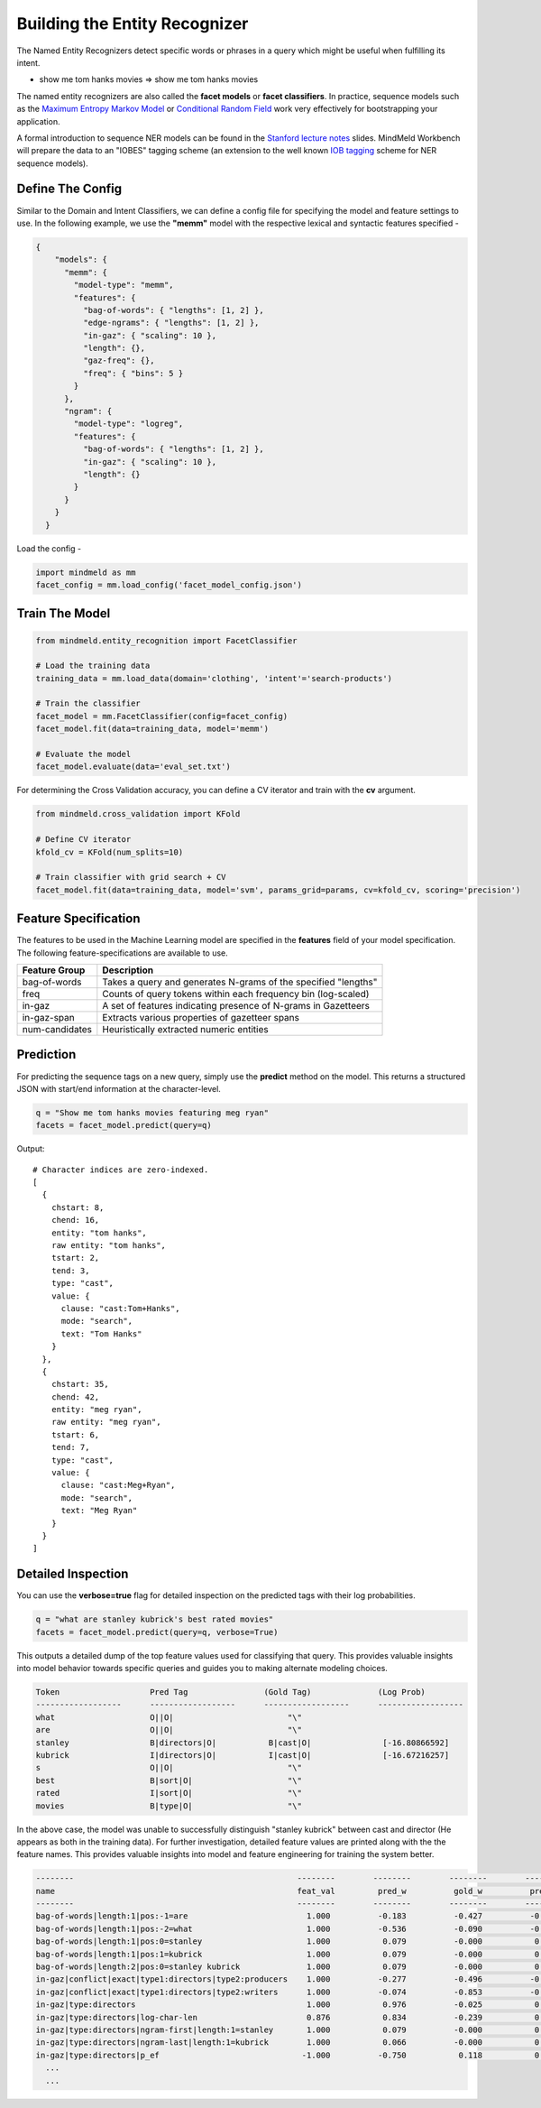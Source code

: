 Building the Entity Recognizer
==============================

The Named Entity Recognizers detect specific words or phrases in a query which might be useful when fulfilling its intent.

.. raw:: html

    <style> .aqua {background-color:#00FFFF} </style>

.. role:: aqua

* show me tom hanks movies => show me :aqua:`tom hanks` movies

.. _Maximum Entropy Markov Model: https://en.wikipedia.org/wiki/Maximum-entropy_Markov_model 
.. _Conditional Random Field: https://en.wikipedia.org/wiki/Conditional_random_field

The named entity recognizers are also called the **facet models** or **facet classifiers**. In practice, sequence models such as the `Maximum Entropy Markov Model`_ or `Conditional Random Field`_ work very effectively for bootstrapping your application.

.. _Stanford lecture notes: https://web.stanford.edu/class/cs124/lec/Information_Extraction_and_Named_Entity_Recognition.pdf
.. _IOB tagging: https://en.wikipedia.org/wiki/Inside_Outside_Beginning

A formal introduction to sequence NER models can be found in the `Stanford lecture notes`_ slides. MindMeld Workbench will prepare the data to an "IOBES" tagging scheme (an extension to the well known `IOB tagging`_ scheme for NER sequence models).

Define The Config
*****************

Similar to the Domain and Intent Classifiers, we can define a config file for specifying the model and feature settings to use. In the following example, we use the **"memm"** model with the respective lexical and syntactic features specified -

.. code-block:: javascript

  {
      "models": {
        "memm": {
          "model-type": "memm",
          "features": {
            "bag-of-words": { "lengths": [1, 2] },
            "edge-ngrams": { "lengths": [1, 2] },
            "in-gaz": { "scaling": 10 },
            "length": {},
            "gaz-freq": {},
            "freq": { "bins": 5 }
          }
        },
        "ngram": {
          "model-type": "logreg",
          "features": {
            "bag-of-words": { "lengths": [1, 2] },
            "in-gaz": { "scaling": 10 },
            "length": {}
          }
        }
      }
    }

Load the config -

.. code-block:: python

  import mindmeld as mm
  facet_config = mm.load_config('facet_model_config.json')

Train The Model
***************

.. code-block:: python

  from mindmeld.entity_recognition import FacetClassifier

  # Load the training data
  training_data = mm.load_data(domain='clothing', 'intent'='search-products')

  # Train the classifier
  facet_model = mm.FacetClassifier(config=facet_config)
  facet_model.fit(data=training_data, model='memm')

  # Evaluate the model
  facet_model.evaluate(data='eval_set.txt')

For determining the Cross Validation accuracy, you can define a CV iterator and train with the **cv** argument.

.. code-block:: python

  from mindmeld.cross_validation import KFold

  # Define CV iterator
  kfold_cv = KFold(num_splits=10)

  # Train classifier with grid search + CV
  facet_model.fit(data=training_data, model='svm', params_grid=params, cv=kfold_cv, scoring='precision')

Feature Specification
*********************

The features to be used in the Machine Learning model are specified in the **features** field of your model specification. The following feature-specifications are available to use.

+----------------+----------------------------------------------------------------------------------------------------------------+
|Feature Group   | Description                                                                                                    |
+================+================================================================================================================+
| bag-of-words   | Takes a query and generates N-grams of the specified "lengths"                                                 |
+----------------+----------------------------------------------------------------------------------------------------------------+
| freq           | Counts of query tokens within each frequency bin (log-scaled)                                                  |
+----------------+----------------------------------------------------------------------------------------------------------------+
| in-gaz         | A set of features indicating presence of N-grams in Gazetteers                                                 |
+----------------+----------------------------------------------------------------------------------------------------------------+
| in-gaz-span    | Extracts various properties of gazetteer spans                                                                 |
+----------------+----------------------------------------------------------------------------------------------------------------+
| num-candidates | Heuristically extracted numeric entities                                                                       |
+----------------+----------------------------------------------------------------------------------------------------------------+


Prediction
**********

For predicting the sequence tags on a new query, simply use the **predict** method on the model. This returns a structured JSON with start/end information at the character-level.

.. code-block:: python

  q = "Show me tom hanks movies featuring meg ryan"
  facets = facet_model.predict(query=q)

Output::

  # Character indices are zero-indexed.
  [
    {
      chstart: 8,
      chend: 16,
      entity: "tom hanks",
      raw entity: "tom hanks",
      tstart: 2,
      tend: 3,
      type: "cast",
      value: {
        clause: "cast:Tom+Hanks",
        mode: "search",
        text: "Tom Hanks"
      }
    },
    {
      chstart: 35,
      chend: 42,
      entity: "meg ryan",
      raw entity: "meg ryan",
      tstart: 6,
      tend: 7,
      type: "cast",
      value: {
        clause: "cast:Meg+Ryan",
        mode: "search",
        text: "Meg Ryan"
      }
    }
  ]

Detailed Inspection
*******************

You can use the **verbose=true** flag for detailed inspection on the predicted tags with their log probabilities.

.. code-block:: python

  q = "what are stanley kubrick's best rated movies"
  facets = facet_model.predict(query=q, verbose=True)

This outputs a detailed dump of the top feature values used for classifying that query. This provides valuable insights into model behavior towards specific queries and guides you to making alternate modeling choices.

.. code-block:: text

  Token                   Pred Tag                (Gold Tag)              (Log Prob)
  ------------------      ------------------      ------------------      ------------------
  what                    O||O|                        "\"
  are                     O||O|                        "\"
  stanley                 B|directors|O|           B|cast|O|               [-16.80866592]
  kubrick                 I|directors|O|           I|cast|O|               [-16.67216257]
  s                       O||O|                        "\"
  best                    B|sort|O|                    "\"
  rated                   I|sort|O|                    "\"
  movies                  B|type|O|                    "\"


In the above case, the model was unable to successfully distinguish "stanley kubrick" between cast and director (He appears as both in the training data). For further investigation, detailed feature values are printed along with the the feature names. This provides valuable insights into model and feature engineering for training the system better.

.. code-block:: javascript

  --------                                               --------        --------        --------        --------        --------        --------        
  name                                                   feat_val         pred_w          gold_w          pred_p          gold_p           diff        
  --------                                               --------        --------        --------        --------        --------        --------        
  bag-of-words|length:1|pos:-1=are                         1.000          -0.183          -0.427          -0.183          -0.427          -0.244        
  bag-of-words|length:1|pos:-2=what                        1.000          -0.536          -0.090          -0.536          -0.090           0.446        
  bag-of-words|length:1|pos:0=stanley                      1.000           0.079          -0.000           0.079          -0.000          -0.079        
  bag-of-words|length:1|pos:1=kubrick                      1.000           0.079          -0.000           0.079          -0.000          -0.079        
  bag-of-words|length:2|pos:0=stanley kubrick              1.000           0.079          -0.000           0.079          -0.000          -0.079        
  in-gaz|conflict|exact|type1:directors|type2:producers    1.000          -0.277          -0.496          -0.277          -0.496          -0.219        
  in-gaz|conflict|exact|type1:directors|type2:writers      1.000          -0.074          -0.853          -0.074          -0.853          -0.779        
  in-gaz|type:directors                                    1.000           0.976          -0.025           0.976          -0.025          -1.001        
  in-gaz|type:directors|log-char-len                       0.876           0.834          -0.239           0.731          -0.210          -0.940        
  in-gaz|type:directors|ngram-first|length:1=stanley       1.000           0.079          -0.000           0.079          -0.000          -0.079        
  in-gaz|type:directors|ngram-last|length:1=kubrick        1.000           0.066          -0.000           0.066          -0.000          -0.066        
  in-gaz|type:directors|p_ef                              -1.000          -0.750           0.118           0.750          -0.118          -0.868        
    ...
    ...

